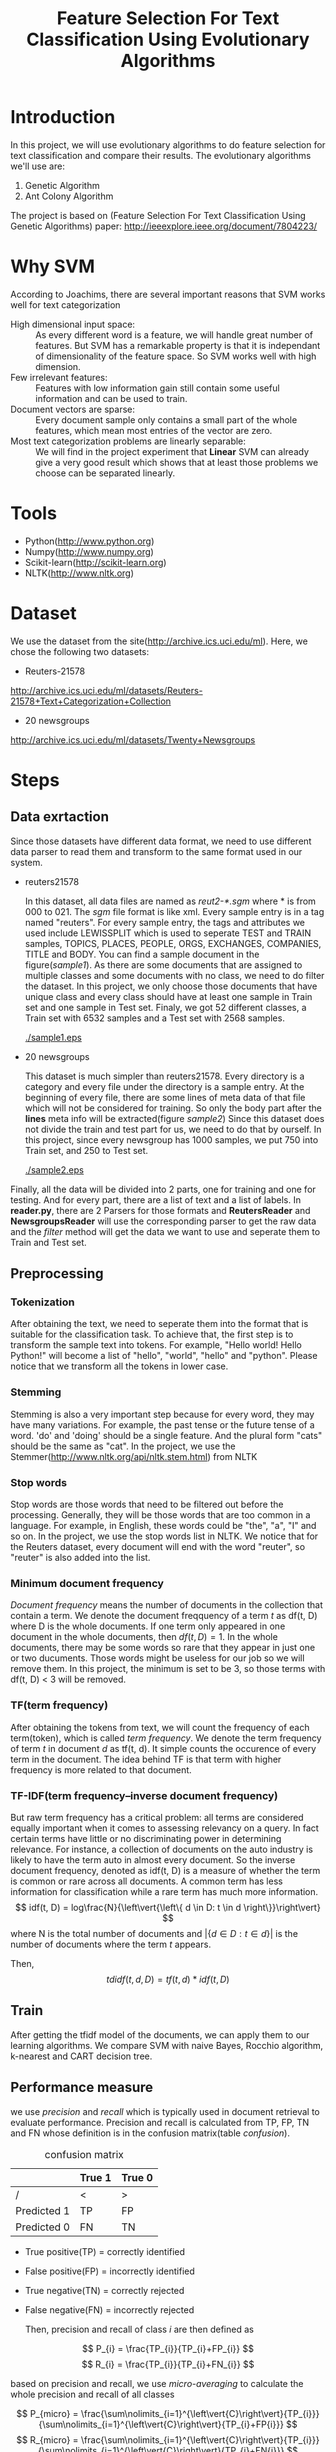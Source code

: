 #+TITLE: Feature Selection For Text Classification Using Evolutionary Algorithms

* Introduction
  In this project, we will use evolutionary algorithms to do feature selection for text classification and compare their results. 
	The evolutionary algorithms we'll use are:
	1. Genetic Algorithm 
	2. Ant Colony Algorithm
	The project is based on (Feature Selection For Text Classification Using Genetic Algorithms) paper:
  http://ieeexplore.ieee.org/document/7804223/

* Why SVM
  According to Joachims, there are several important reasons that SVM works well for text categorization
  + High dimensional input space: :: As every different word is a feature, we will handle great number of features. But SVM has a
       remarkable property is that it is independant of dimensionality of the feature space. So SVM works well with high dimension.
  + Few irrelevant features: :: Features with low information gain still contain some useful information and can be used to train.
  + Document vectors are sparse: :: Every document sample only contains a small part of the whole features, which mean most entries of the vector are zero.
  + Most text categorization problems are linearly separable: :: We will find in the project experiment that *Linear* SVM can already give a very good result which shows that at least those problems we choose can be separated linearly.
* Tools
  + Python(http://www.python.org)
  + Numpy(http://www.numpy.org)
  + Scikit-learn(http://scikit-learn.org)
  + NLTK(http://www.nltk.org)

* Dataset
  We use the dataset from the site(http://archive.ics.uci.edu/ml). Here, we chose the following two datasets:
  + Reuters-21578

  http://archive.ics.uci.edu/ml/datasets/Reuters-21578+Text+Categorization+Collection

  + 20 newsgroups

  http://archive.ics.uci.edu/ml/datasets/Twenty+Newsgroups

* Steps
** Data exrtaction
   Since those datasets have different data format, we need to use different data parser to read them and transform to the same format used in our system.

   + reuters21578

     In this dataset, all data files are named as /reut2-*.sgm/ where * is from 000 to 021. The /sgm/ file format is like xml.
     Every sample entry is in a tag named "reuters".
     For every sample entry, the tags and attributes we used include
     LEWISSPLIT which is used to seperate TEST and TRAIN samples, TOPICS, PLACES, PEOPLE, ORGS, EXCHANGES, COMPANIES, TITLE and BODY.
     You can find a sample document in the figure([[sample1]]).
     As there are some documents that are assigned to multiple classes and some documents with no class, we need to do filter the dataset. In this project, we only choose those documents that have unique class and every class should have at least one sample in Train set and one sample in Test set.
     Finaly, we got 52 different classes, a Train set with 6532 samples and a Test set with 2568 samples.

     #+caption: reuters21578 sample
     #+name: sample1
     [[./sample1.eps]]

   + 20 newsgroups

     This dataset is much simpler than reuters21578. Every directory is a category and every file under the directory is a sample entry.
     At the beginning of every file, there are some lines of meta data of that file which will not be considered for training. So only the body part after the *lines* meta info will be extracted(figure [[sample2]])
     Since this dataset does not divide the train and test part for us, we need to do that by ourself. In this project, since every newsgroup has 1000 samples, we put 750 into Train set, and 250 to Test set.

     #+caption: 20 newsgroups sample
     #+name: sample2
     [[./sample2.eps]]

   Finally, all the data will be divided into 2 parts, one for training and one for testing. And for every part, there are a list of text and a list of labels. In *reader.py*, there are 2 Parsers for those formats and *ReutersReader* and *NewsgroupsReader* will use the corresponding parser to get the raw data and the /filter/ method will get the data we want to use and seperate them to Train and Test set.

** Preprocessing
*** Tokenization
    After obtaining the text, we need to seperate them into the format that is suitable for the classification task. To achieve that, the first step is to transform the sample text into tokens. For example, "Hello world! Hello Python!" will become a list of "hello", "world", "hello" and "python". Please notice that we transform all the tokens in lower case.

*** Stemming
    Stemming is also a very important step because for every word, they may have many variations. For example, the past tense or the future tense of a word. 'do' and 'doing' should be a single feature. And the plural form "cats" should be the same as "cat". In the project, we use the Stemmer(http://www.nltk.org/api/nltk.stem.html) from NLTK

*** Stop words
    Stop words are those words that need to be filtered out before the processing. Generally, they will be those words that are too common in a language. For example, in English, these words could be "the", "a", "I"  and so on. In the project, we use the stop words list in NLTK. We notice that for the Reuters dataset, every document will end with the word "reuter", so "reuter" is also added into the list.

*** Minimum document frequency
    /Document frequency/ means the number of documents in the collection that contain a term. We denote the document freqquency of a term /t/ as df(t, D) where D is the whole documents. If one term only appeared in one document in the whole documents, then \( df(t, D) = 1 \).
    In the whole documents, there may be some words so rare that they appear in just one or two ducuments. Those words might be useless for our job so we will remove them. In this project, the minimum is set to be 3, so those terms with df(t, D) < 3 will be removed.

*** TF(term frequency)
    After obtaining the tokens from text, we will count the frequency of each term(token), which is called /term frequency/. We denote the term frequency of term /t/ in document /d/ as tf(t, d). It simple counts the occurence of every term in the document. The idea behind TF is that term with higher frequency is more related to that document.

*** TF-IDF(term frequency–inverse document frequency)
    But raw term frequency has a critical problem: all terms are considered equally important when it comes to assessing relevancy on a query. In fact certain terms have little or no discriminating power in determining relevance. For instance, a collection of documents on the auto industry is likely to have the term auto in almost every document. So the inverse document frequency, denoted as idf(t, D) is a measure of whether the term is common or rare across all documents. A common term has less information for classification while a rare term has much more information.
    \[ idf(t, D) = log\frac{N}{\left\vert{\left\{ d \in D: t \in d \right\}}\right\vert} \]
    where N is the total number of documents and \( \left\vert{\left\{ d \in D: t \in d \right\}}\right\vert \) is the number of documents where the term /t/ appears.

    Then,
    \[ tdidf(t, d, D) = tf(t, d) * idf(t, D) \]
** Train
   After getting the tfidf model of the documents, we can apply them to our learning algorithms.
   We compare SVM with naive Bayes, Rocchio algorithm, k-nearest and CART decision tree.

** Performance measure
   we use /precision/ and /recall/ which is typically used in document retrieval to evaluate performance. Precision and recall is calculated from TP, FP, TN and FN whose definition is in the confusion matrix(table [[confusion]]).

   #+ATTR_LATEX: :mode table align=|c|c|c|
   #+caption: confusion matrix
   #+name: confusion
   |             | True 1 | True 0 |
   |-------------+--------+--------|
   | /           | <      | >      |
   | Predicted 1 | TP     | FP     |
   | Predicted 0 | FN     | TN     |

   + True positive(TP) = correctly identified
   + False positive(FP) = incorrectly identified
   + True negative(TN) = correctly rejected
   + False negative(FN) = incorrectly rejected

     Then, precision and recall of class /i/ are then defined as

   \[ P_{i} = \frac{TP_{i}}{TP_{i}+FP_{i}} \]
   \[ R_{i} = \frac{TP_{i}}{TP_{i}+FN_{i}} \]

   based on precision and recall, we use /micro-averaging/ to calculate the whole precision and recall of all classes

   \[ P_{micro} = \frac{\sum\nolimits_{i=1}^{\left\vert{C}\right\vert}{TP_{i}}}{\sum\nolimits_{i=1}^{\left\vert{C}\right\vert}{TP_{i}+FP{i}}} \]
   \[ R_{micro} = \frac{\sum\nolimits_{i=1}^{\left\vert{C}\right\vert}{TP_{i}}}{\sum\nolimits_{i=1}^{\left\vert{C}\right\vert}{TP_{i}+FN{i}}} \]

   We hope that precision and recall can be as high as possible at the same time. But in some cases, these two just conflict with each other. So in different condition we need to decide which one is much more important and make it higher.

   But in our project, we use *F-Measure* to evaluate the performence considering both the precision and recall.

   \[ F_{\beta} = \frac{(\beta^{2}+1)*(Precision*Recall)}{\beta^{2}*Precision+Recall} \]

   when \( \beta = 1 \), then we get the *F1-score* which is used in our project.

   \[ F1 = \frac{2*(Precision*Recall)}{Precision+Recall} \]

* Result
  Just like What Joachims did in his paper, all methods were run after selecting 500 best, 1000 best, 2000 best, 5000 best or all features. For K-NN, k \in {1, 15, 30, 45, 60} and we select the best one.
  Table [[score1]] and table [[score2]] show the F1 score result for those 2 dataset.

  #+caption: F1 score for Reuters21578 dataset
  #+name: score1
  |              | Bayes | Rocchio |  CART |  k-NN | SVM linear | SVM rbf |
  |--------------+-------+---------+-------+-------+------------+---------|
  | /            |    <> |      <> |    <> |    <> |         <> |      <> |
  | features     |  2000 |     all |  1000 |   all |        all |    2000 |
  |--------------+-------+---------+-------+-------+------------+---------|
  | earn         | 96.00 |   92.14 | 95.14 | 92.37 |      98.43 |   97.89 |
  | acq          | 77.39 |   86.67 | 85.22 | 87.69 |      95.89 |   92.94 |
  | crude        | 82.76 |   87.10 | 83.61 | 85.17 |      93.60 |   90.63 |
  | trade        | 71.13 |   79.04 | 74.85 | 81.11 |      91.93 |   83.91 |
  | money-fx     | 65.36 |   73.33 | 63.03 | 79.57 |      85.39 |   85.08 |
  | interest     | 67.74 |   80.00 | 71.70 | 80.54 |      82.28 |   87.74 |
  | money-supply | 68.18 |   84.00 | 81.48 | 75.36 |      90.00 |   93.10 |
  | ship         | 31.11 |   74.36 | 61.11 | 60.71 |      83.33 |   84.51 |
  | sugar        | 69.77 |   89.36 | 83.02 | 82.14 |      98.00 |   93.88 |
  | coffee       | 87.18 |   97.78 | 81.08 | 91.30 |      97.78 |   95.65 |
  | gold         | 00.00 |   90.91 | 83.72 | 66.67 |      95.24 |   95.24 |
  | gnp          | 00.00 |   77.78 | 42.42 | 87.50 |      87.50 |   93.33 |
  | cpi          | 43.48 |   77.42 | 70.97 | 75.00 |      90.32 |   76.47 |
  | cocoa        | 42.11 |   88.89 | 88.89 | 83.87 |        100 |   92.86 |
  | grain        | 00.00 |   78.26 | 85.71 | 60.87 |      85.71 |   90.00 |
  | jobs         | 28.57 |   95.65 | 95.65 | 95.65 |      95.65 |   95.65 |
  | reserves     |     0 |   91.67 | 80.00 | 66.67 |      90.91 |   90.91 |
  | ipi          |     0 |   90.91 | 53.85 | 95.24 |      91.67 |   95.24 |
  | alum         |     0 |   80.00 | 40.00 | 73.33 |      78.79 |   78.79 |
  | copper       |     0 |   92.86 | 58.33 | 69.23 |      96.00 |   96.00 |
  |--------------+-------+---------+-------+-------+------------+---------|
  | microavg     | 79.83 |   86.92 | 83.57 | 86.25 |      94.43 |   92.33 |


  In the reuters21578 dataset, k-NN(k = 30) and Rocchio methods perform not bad in the conventional methods. But we can find that SVM(linear) gets a much higher accuracy than all the conventional methods. And at the same time, linear SVM works better than SVM with rbf kernel which shows that text classification problem can be sepearable linearly.

  #+caption: F1 score for 20 newsgroup dataset
  #+name: score2
  |                          | Bayes | Rocchio |  CART |  k-nn | SVM linear | SVM rbf |
  |--------------------------+-------+---------+-------+-------+------------+---------|
  | /                        |    <> |      <> |    <> |    <> |         <> |      <> |
  | features                 |   all |     all |  1000 |   all |        all |     all |
  |--------------------------+-------+---------+-------+-------+------------+---------|
  | alt.atheism              | 73.44 |   75.37 | 52.28 | 75.83 |      78.26 |   76.73 |
  | comp.graphics            | 78.29 |   70.91 | 50.87 | 70.76 |      85.83 |   79.63 |
  | comp.os.ms-windows.misc  | 83.91 |   79.62 | 57.14 | 74.95 |      86.11 |   82.43 |
  | comp.sys.ibm.pc.hardware | 79.48 |   73.18 | 51.95 | 70.72 |      79.84 |   78.88 |
  | comp.sys.mac.hardware    | 85.54 |   80.00 | 58.08 | 77.66 |      87.80 |   84.70 |
  | comp.windows.x           | 88.53 |   84.01 | 62.66 | 81.84 |      92.02 |   88.16 |
  | misc.forsale             | 81.05 |   77.24 | 58.12 | 71.23 |      82.31 |   83.30 |
  | rec.autos                | 88.03 |   86.42 | 65.70 | 83.54 |      90.40 |   91.75 |
  | rec.motorcycles          | 95.33 |   93.17 | 79.01 | 89.92 |      95.39 |   96.10 |
  | rec.sport.baseball       | 94.97 |   92.02 | 75.55 | 90.54 |      96.80 |   96.77 |
  | rec.sport.hockey         | 95.63 |   93.47 | 80.95 | 92.13 |      97.39 |   96.11 |
  | sci.crypt                | 92.97 |   88.60 | 70.94 | 93.31 |      95.98 |   93.72 |
  | sci.electronics          | 86.44 |   66.04 | 43.41 | 70.24 |      85.83 |   83.36 |
  | sci.med                  | 90.64 |   86.11 | 59.90 | 85.59 |      92.15 |   91.85 |
  | sci.space                | 92.91 |   87.95 | 71.14 | 87.70 |      95.07 |   94.50 |
  | talk.plotics.guns        | 83.12 |   76.60 | 60.08 | 82.47 |      85.03 |   84.32 |
  | talk.politics.mideast    | 93.28 |   89.12 | 80.72 | 89.02 |      94.02 |   94.74 |
  | talk.politics.misc       | 75.92 |   67.86 | 42.53 | 77.73 |      74.90 |   69.80 |
  | talk.religion.misc       | 52.80 |   55.74 | 35.63 | 57.98 |      62.38 |   57.75 |
  | soc.religion.christian   | 87.14 |   96.65 | 99.80 | 89.54 |      99.40 |   98.60 |
  |--------------------------+-------+---------+-------+-------+------------+---------|
  | microavg                 | 85.20 |   80.74 | 62.74 | 80.72 |      87.84 |   86.06 |


  In the 20 newsgroup dataset, Naive bayes method performs best in the conventional methods. But linear SVM still performs better than all conventional methods and SVM with rbf kernel. This, again, shows that text classification problem can be linearly separable.

* Conclusion
  The result of comparasion shows that SVM achieves a good performance on text categorization tasks. In our datasets, SVM performs better than other conventional methods. As most text classification problems can be separable linear, we don't need to use SVM with kernel, which can be rather slow. Linear SVM already has a good performence and is very fast. What's more, it  does not need to do any feature selection or parameter tuning. All of these advantages show that SVM can be a pratical method to do text classification.

* References
  1. T. Joachims, /Text Categorization with Support Vector Machines: Learning with Many Relevant Features/. Proceedings of the European Conference on Machine Learning (ECML), Springer, 1998.
  2. Christopher D. Manning, Prabhakar Raghavan and Hinrich Schütze, /Introduction to Information Retrieval/, Cambridge University Press. 2008

